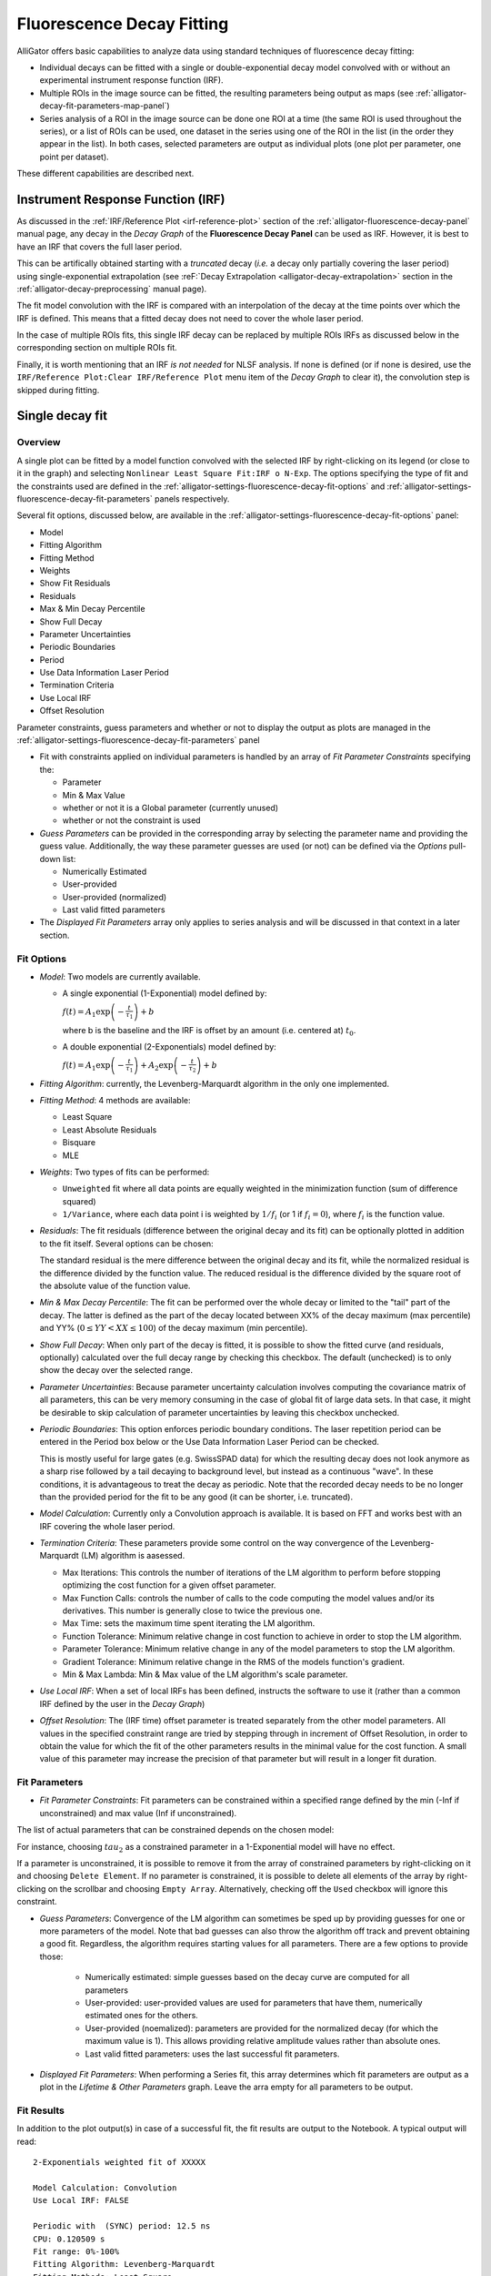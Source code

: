 .. _alligator-decay-fitting:

Fluorescence Decay Fitting
==========================

AlliGator offers basic capabilities to analyze data using standard techniques 
of fluorescence decay fitting:

* Individual decays can be fitted with a single or double-exponential decay 
  model convolved with or without an experimental instrument response function 
  (IRF).
* Multiple ROIs in the image source can be fitted, the resulting parameters 
  being output as maps (see :ref:`alligator-decay-fit-parameters-map-panel`)
* Series analysis of a ROI in the image source can be done one ROI at a 
  time (the same ROI is used throughout the series), or a list of ROIs can be 
  used, one dataset in the series using one of the ROI in the list (in the order 
  they appear in the list). In both cases, selected parameters are output as 
  individual plots (one plot per parameter, one point per dataset).

These different capabilities are described next.

Instrument Response Function (IRF)
++++++++++++++++++++++++++++++++++

As discussed in the :ref:`IRF/Reference Plot <irf-reference-plot>` section of 
the :ref:`alligator-fluorescence-decay-panel` manual page, any decay in the 
*Decay Graph* of the **Fluorescence Decay Panel** can be used as IRF. However,
it is best to have an IRF that covers the full laser period.

This can be artifically obtained starting with a *truncated* decay (*i.e.* a 
decay only partially covering the laser period) using single-exponential 
extrapolation (see :reF:`Decay Extrapolation <alligator-decay-extrapolation>` 
section in the :ref:`alligator-decay-preprocessing` manual page).

The fit model convolution with the IRF is compared with an interpolation of the 
decay at the time points over which the IRF is defined. This means that a 
fitted decay does not need to cover the whole laser period.

In the case of multiple ROIs fits, this single IRF decay can be replaced by 
multiple ROIs IRFs as discussed below in the corresponding section on multiple 
ROIs fit.

Finally, it is worth mentioning that an IRF *is not needed* for NLSF analysis. 
If none is defined (or if none is desired, use the ``IRF/Reference Plot:Clear 
IRF/Reference Plot`` menu item of the *Decay Graph* to clear it), the 
convolution step is skipped during fitting.

.. _alligator-single-decay-fitting:

Single decay fit
++++++++++++++++

Overview
--------

A single plot can be fitted by a model function convolved with the selected IRF 
by right-clicking on its legend (or close to it in the graph) and selecting 
``Nonlinear Least Square Fit:IRF o N-Exp``. The options specifying the type of fit and the constraints used 
are defined in the :ref:`alligator-settings-fluorescence-decay-fit-options` and 
:ref:`alligator-settings-fluorescence-decay-fit-parameters` panels respectively.

Several fit options, discussed below, are available in the 
:ref:`alligator-settings-fluorescence-decay-fit-options` panel:

- Model
- Fitting Algorithm
- Fitting Method
- Weights
- Show Fit Residuals
- Residuals
- Max & Min Decay Percentile
- Show Full Decay
- Parameter Uncertainties
- Periodic Boundaries
- Period
- Use Data Information Laser Period
- Termination Criteria
- Use Local IRF
- Offset Resolution

Parameter constraints, guess parameters and whether or not to display the 
output as plots are managed in the 
:ref:`alligator-settings-fluorescence-decay-fit-parameters` panel

- Fit with constraints applied on individual parameters is handled by an array 
  of *Fit Parameter Constraints* specifying the:

  + Parameter
  + Min & Max Value
  + whether or not it is a Global parameter (currently unused)
  + whether or not the constraint is used

- *Guess Parameters* can be provided in the corresponding array by selecting the 
  parameter name and providing the guess value. Additionally, the way these 
  parameter guesses are used (or not) can be defined via the *Options* pull-down 
  list:

  + Numerically Estimated
  + User-provided
  + User-provided (normalized)
  + Last valid fitted parameters

- The *Displayed Fit Parameters* array only applies to series analysis and 
  will be discussed in that context in a later section.

.. _alligator-fit-options:

Fit Options
-----------

- *Model*: Two models are currently available.

  + A single exponential (1-Exponential) model defined by:

    :math:`f\left( t \right) = {A_1}\exp \left( { - \frac{t}{{{\tau _1}}}} 
    \right) + b`

    where b is the baseline and the IRF is offset by an amount (i.e. centered 
    at) :math:`t_0`.

  + A double exponential (2-Exponentials) model defined by:

    :math:`f\left( t \right) = {A_1}\exp \left( { - \frac{t}{{{\tau _1}}}} 
    \right) + {A_2}\exp \left( { - \frac{t}{{{\tau _2}}}} \right) + b`

- *Fitting Algorithm*: currently, the Levenberg-Marquardt algorithm in the only 
  one implemented.

- *Fitting Method*: 4 methods are available:

  + Least Square
  + Least Absolute Residuals
  + Bisquare
  + MLE

- *Weights*: Two types of fits can be performed:

  + ``Unweighted`` fit where all data points are equally weighted in the 
    minimization function (sum of difference squared)
  + ``1/Variance``, where each data point i is weighted by :math:`1/{f_i}` 
    (or 1 if :math:`f_i = 0`), where :math:`f_i` is the function value.

- *Residuals*: The fit residuals (difference between the original decay and its 
  fit) can be optionally plotted in addition to the fit itself. Several 
  options can be chosen:

  The standard residual is the mere difference between the original decay and 
  its fit, while the normalized residual is the difference divided by the 
  function value. The reduced residual is the difference divided by the square 
  root of the absolute value of the function value.

- *Min & Max Decay Percentile*: The fit can be performed over the whole decay or 
  limited to the "tail" part of the decay. The latter is defined as the part of 
  the decay located between XX% of the decay maximum (max percentile) and YY% 
  (:math:`0  \le  YY  <  XX  \le  100`) of the decay maximum (min percentile).

- *Show Full Decay*: When only part of the decay is fitted, it is possible to 
  show the fitted curve (and residuals, optionally) calculated over the full 
  decay range by checking this checkbox. The default (unchecked) is to only 
  show the decay over the selected range.

- *Parameter Uncertainties*: Because parameter uncertainty calculation involves 
  computing the covariance matrix of all parameters, this can be very memory 
  consuming in the case of global fit of large data sets. In that case, it 
  might be desirable to skip calculation of parameter uncertainties by leaving 
  this checkbox unchecked.

- *Periodic Boundaries*: This option enforces periodic boundary conditions. The 
  laser repetition period can be entered in the Period box below or the Use 
  Data Information Laser Period can be checked.

  This is mostly useful for large gates (e.g. SwissSPAD data) for which the 
  resulting decay does not look anymore as a sharp rise followed by a tail 
  decaying to background level, but instead as a continuous "wave". In these 
  conditions, it is advantageous to treat the decay as periodic. Note that the 
  recorded decay needs to be no longer than the provided period for the fit to 
  be any good (it can be shorter, i.e. truncated).

- *Model Calculation*: Currently only a Convolution approach is available. It is 
  based on FFT and works best with an IRF covering the whole laser period.

- *Termination Criteria*: These parameters provide some control on the way 
  convergence of the Levenberg-Marquardt (LM) algorithm is aasessed.

  + Max Iterations: This controls the number of iterations of the LM 
    algorithm to perform before stopping optimizing the cost function for a 
    given offset parameter.
  + Max Function Calls: controls the number of calls to the code computing 
    the model values and/or its derivatives. This number is generally close 
    to twice the previous one.
  + Max Time: sets the maximum time spent iterating the LM algorithm.
  + Function Tolerance: Minimum relative change in cost function to achieve 
    in order to stop the LM algorithm.
  + Parameter Tolerance: Minimum relative change in any of the model 
    parameters to stop the LM algorithm.
  + Gradient Tolerance: Minimum relative change in the RMS of the models 
    function's gradient.
  + Min & Max Lambda: Min & Max value of the LM algorithm's scale parameter.

- *Use Local IRF*: When a set of local IRFs has been defined, instructs the 
  software to use it (rather than a common IRF defined by the user in the 
  *Decay Graph*)

- *Offset Resolution*: The (IRF time) offset parameter is treated separately from 
  the other model parameters. All values in the specified constraint range are 
  tried by stepping through in increment of Offset Resolution, in order to 
  obtain the value for which the fit of the other parameters results in the 
  minimal value for the cost function. A small value of this parameter may 
  increase the precision of that parameter but will result in a longer fit 
  duration.

.. _alligator-fit-parameters:

Fit Parameters
--------------

- *Fit Parameter Constraints*: Fit parameters can be constrained within a 
  specified range defined by the min (-Inf if unconstrained) and max value 
  (Inf if unconstrained).

The list of actual parameters that can be constrained depends on the chosen 
model:

For instance, choosing :math:`tau_2` as a constrained parameter in a 
1-Exponential model will have no effect.

If a parameter is unconstrained, it is possible to remove it from the array of 
constrained parameters by right-clicking on it and choosing ``Delete Element``. 
If no parameter is constrained, it is possible to delete all elements of the 
array by right-clicking on the scrollbar and choosing ``Empty Array``. 
Alternatively, checking off the ``Used`` checkbox will ignore this constraint.

- *Guess Parameters*: Convergence of the LM algorithm can sometimes be sped up 
  by providing guesses 
  for one or more parameters of the model. Note that bad guesses can also throw 
  the algorithm off track and prevent obtaining a good fit. Regardless, the 
  algorithm requires starting values for all parameters. There are a few 
  options to provide those:

    + Numerically estimated: simple guesses based on the decay curve are 
      computed for all parameters
    + User-provided: user-provided values are used for parameters that have 
      them, numerically estimated ones for the others.
    + User-provided (noemalized): parameters are provided for the normalized 
      decay (for which the maximum value is 1). This allows providing relative 
      amplitude values rather than absolute ones.
    + Last valid fitted parameters: uses the last successful fit parameters.
    
- *Displayed Fit Parameters*: When performing a Series fit, this array 
  determines which fit parameters are output as a plot in the *Lifetime & Other 
  Parameters* graph. Leave the arra  empty for all parameters to be output.

Fit Results
-----------

In addition to the plot output(s) in case of a successful fit, the fit results 
are output to the Notebook. A typical output will read:
::


    2-Exponentials weighted fit of XXXXX

    Model Calculation: Convolution
    Use Local IRF: FALSE 

    Periodic with  (SYNC) period: 12.5 ns
    CPU: 0.120509 s
    Fit range: 0%-100%
    Fitting Algorithm: Levenberg-Marquardt
    Fitting Methods: Least Square
    Total number of iterations: 201
    Max number of iteration per offset value: 201 [<200]
    Total number of function calls: 202
    Max number of function calls per offset value: 202 [<1000]
    Gradient: 3.828665E-5 [1E-6]
    |Delta Chi2|: 3.138666E-7
    |Delta Chi2|/Chi2: 0.000428 [1E-6]
    Max |Delta a/a|: 0.017266 [1E-6]
    Lambda: 0.012433 [1E-6, 1000000]
    Termination criterion: Max Iterations Exceeded
    Residual Sum of Squares (RSS): 0.060079
    Akaike Information Criterion (AIC): 397.180562
    Bayesian Information Criterion (BIC): 474.215033
    Guess Fit Parameters:
    Type: Numerically estimated
    Offset: 0
    Baseline: 0.001465
    A1: 0.445958
    tau 1: 0.865617
    A2: 0.445958
    tau 2: 2.596851

    Fitted Parameters:
    Offset: 0 ± NaN [0, 0]
    Baseline: -0.03914 ± 0.004655 ]-Inf, +Inf[
    A1: 2.828889 ± 0.990132 [0, Inf]
    tau 1: 0.676268 ± 0.117808 [0, Inf]
    A2: 0.698186 ± 1.025203 [0, Inf]
    tau 2: 1.326534 ± 0.578591 [0, Inf]
    Amplitude-averaged lifetime: 0.80498
    Intensity-averaged lifetime: 0.888374
    R^2: 0.997084
    Chi^2: 0.500797
    Reduced Chi^2: 0.002555
    Standard residuals 
    Plot(s) added to Decay Graph: 2-Exp Fit of XXXXX, 2-Exp Fit of XXXXX Residuals


where XXXXX is the decay name. :math:`R^2` and the reduced :math:`\chi ^2` as well 
as the 68% confidence intervals (errors) are defined according to the 
definitions provided `here <https://www.ni.com/en/shop/labview/overview-of-curve-fitting-models-and-methods-in-labview.html>`_
If the fit fails, an error message will be displayed instead (and not plot 
added to the *Decay Graph*).

.. _multiple-rois-decay-fit:

Multiple ROIs decay fit
+++++++++++++++++++++++

It is possible to fit multiple ROI decays in a single action, using one of the 
options of the ``Analysis:FLI Dataset:Multiple ROIs Analysis`` menu.
The analysis applies to all ROIs currently defined in the *Source Image*.

.. image:: images/AlliGator-Multiple-ROIs-Analysis-Menu.png
   :align: center

There are two possible options:

- Use a common IRF for all ROIs: the IRF needs to be defined using the 
  ``IRF/Reference Plot:Use as IRF/Reference Plot`` menu item of the *Decay Graph*.
- Use one IRF per ROI: this option is recommended when the IRF is known to 
  depend on the location in the field of view, as is for instance the case with 
  wide-field detector.
  
Additionally, there are two types of outputs depending on the chosen *mode* 
(verbose or silent, or equivalently slow or fast), which are described next.

- ``Slow`` mode: In this case, each ROI decay is output to the *Decay Graph*, as 
  well as the corresponding fit and residuals curves. The fit results are sent 
  to the Notebook, as would happen in an   interactive approach. While this 
  provides visual feedback to the user, it is memory and time consuming, and is 
  not the recommended approach in general.

- ``Fast`` mode: In that case, no decay, fit or residuals curve is output in the 
  *Decay Graph*, and instead the results are stored internally and optionally 
  exported as an ASCII file if the *Export Tabulated Results* checkbox in the 
  **Settings:Fluorescence Decay:Fit Parameters** panel is checked off. The 
  fit results can be examined using the **Decay Fit Parameter Map** panel, as 
  discussed in the :ref:`corresponding manual page <alligator-decay-fit-parameters-map-panel>`.

In order to define individual IRFs, use the ``Analysis:FLI Dataset:Multiple ROIS 
Analysis:All ROIs IRF Extraction`` menu. An IRF dataset file is needed for that 
purpose, which is usually obtained with a solution of quenched fluorescent dye, 
laser reflection off of a piece of paper or mirror, or any other method resulting 
in data reporting on the temporal profile of the setup's response.

There are again two options (slow and fast) to extract these IRFs, the first 
one outputting the different IRFs to the *Decay Graph*, while the latter stores 
data internally. One of AlliGator's status LEDs at the bottom right of the 
window turns on when local IRFs have been defined.

In order to take advantage of these stored IRFs, it is necessary to check off 
the *Use Local IRF* checkbox in the **Settings:Fluorescence Decay:Fit Options**
panel.

Series decay fit
++++++++++++++++

In the case of a series analysis, decay fits can be performed by choosing 
``FLI Dataset Series:Series NLSF Analysis:Current ROI`` or ``Sequential ROIs`` 
in the ``Analysis:FLI Dataset Series`` menu. The two options work as follows:

- ``Current ROI``: the current 

Each time point decay is fitted separately, following the protocol described 
previously for single decays. In addition, it is possible to generate one or 
more plots of the evolution of selected fit parameters across the series, using 
the *Displayed Fit Parameters* array. These plots will be output in the 
*Lifetime Graph* of the **Lifetime Analysis** panel (see corresponding manual 
page). Parameters that can be displayed can be chosen from the following list:

.. image:: images/AlliGator-Fit-Parameters.png
   :align: center

This list includes the fit parameters and derived quantities, such as the mean 
lifetimes <tau>_a and <tau>_i or fractions f1_a and f1_i (for the 
2-Exponentials model, defined below), or the :math:`R^2` and :math:`\chi ^2` 
outputs.

=========================================================================   =========================================================================
amplitude-averaged lifetime                                                 intensity-averaged lifetime
=========================================================================   =========================================================================
:math:`\left\langle \tau \right\rangle_a = f_{1a}\tau _1 + f_{2a}\tau _2`   :math:`\left\langle \tau \right\rangle_i = f_{1i}\tau _1 + f_{2i}\tau _2`

:math:`f_{1a} = \frac{A_1}{A_1 + A_2}`                                      :math:`f_{1i} = \frac{{{A_1}{\tau _1}}}{{{A_1}{\tau_1} + {A_2}{\tau_2}}}`

:math:`f_{2a} = 1 - f_{1a}`                                                 :math:`f_{2i} = 1 - f_{1i}`
=========================================================================   =========================================================================

Note that the above definitions are only valid in the approximation of large laser period (compared to the respective lifetimes).
The exact formulas are:

===========================================================================================   =====================================================================================
amplitude-averaged lifetime                                                                   intensity-averaged lifetime
===========================================================================================   =====================================================================================
:math:`\left\langle \tau \right\rangle_a = f_{1a}\tau _1 + f_{2a}\tau _2`                     :math:`\left\langle \tau \right\rangle_i = f_{1i}\tau _1 + f_{2i}\tau _2`

:math:`f_{1a} = \frac{A'_1}{A'_1 + A'_2}`                                                     :math:`f_{1i} = \frac{{{A'_1}{\tau _1}}}{{{A'_1}{\tau_1} + {A'_2}{\tau_2}}}`

:math:`A'_i = A_i \left(1 - \exp{(-T/\tau_i)} \right)`, i = 1 or 2                            :math:`A'_i = A_i \left(1 - \exp{(-T/\tau_i)} \right)`, i = 1 or 2

:math:`f_{2a} = 1 - f_{1a}`                                                                   :math:`f_{2i} = 1 - f_{1i}`
===========================================================================================   =====================================================================================

